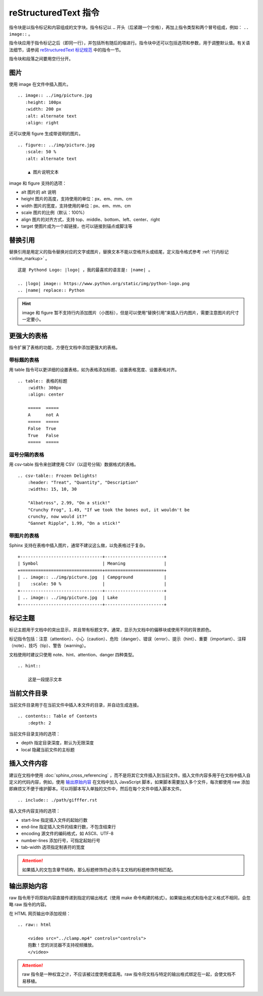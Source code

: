 reStructuredText 指令
####################################

指令块是以指令标记和内容组成的文字块。指令标记以 **..** 开头（后紧跟一个空格），再加上指令类型和两个冒号组成，例如： ``.. image::`` 。

指令块应用于指令标记之后（即同一行），并包括所有随后的缩进行。指令块中还可以包括选项和参数，用于调整默认值。有关语法细节，请参阅 `reStructuredText 标记规范 <https://docutils.sourceforge.io/docs/ref/doctree.html>`_ 中的指令一节。

指令块和段落之间要用空行分开。

图片
************************************

使用 image 在文件中插入图片。

::

    .. image:: ../img/picture.jpg
       :height: 100px
       :width: 200 px
       :alt: alternate text
       :align: right

还可以使用 figure 生成带说明的图片。

::

    .. figure:: ../img/picture.jpg
       :scale: 50 %
       :alt: alternate text

        ▲ 图片说明文本

image 和 figure 支持的选项：

- alt 图片的 alt 说明
- height 图片的高度，支持使用的单位：px、em、mm、cm
- width 图片的宽度，支持使用的单位：px、em、mm、cm
- scale 图片的比例（默认：100%）
- align 图片的对齐方式，支持 top、middle、bottom、left、center、right
- target 使图片成为一个超链接，也可以链接到锚点或脚注等

替换引用
************************************

替换引用是用定义的指令替换对应的文字或图片，替换文本不能以空格开头或结尾，定义指令格式参考 :ref:`行内标记 <inline_markup>` 。

::

    这是 Pythond Logo: |logo| ，我的最喜欢的语言是: |name| 。

    .. |logo| image:: https://www.python.org/static/img/python-logo.png
    .. |name| replace:: Python

.. hint::

    image 和 figure 暂不支持行内添加图片（小图标），但是可以使用“替换引用”来插入行内图片，需要注意图片的尺寸一定要小。

更强大的表格
************************************

指令扩展了表格的功能，方便在文档中添加更强大的表格。

带标题的表格
====================================

用 table 指令可以更详细的设置表格，如为表格添加标题、设置表格宽度、设置表格对齐。

::

    .. table:: 表格的标题
        :width: 300px
        :align: center

        =====  =====
        A      not A
        =====  =====
        False  True
        True   False
        =====  =====

逗号分隔的表格
====================================

用 csv-table 指令来创建使用 CSV（以逗号分隔）数据格式的表格。

::

    .. csv-table:: Frozen Delights!
        :header: "Treat", "Quantity", "Description"
        :widths: 15, 10, 30

        "Albatross", 2.99, "On a stick!"
        "Crunchy Frog", 1.49, "If we took the bones out, it wouldn't be
        crunchy, now would it?"
        "Gannet Ripple", 1.99, "On a stick!"

带图片的表格
====================================

Sphinx 支持在表格中插入图片，通常不建议这么做，以免表格过于复杂。

::

    +--------------------------------+-----------------------+
    | Symbol                         | Meaning               |
    +================================+=======================+
    | .. image:: ../img/picture.jpg  | Campground            |
    |    :scale: 50 %                |                       |
    +--------------------------------+-----------------------+
    | .. image:: ../img/picture.jpg  | Lake                  |
    +--------------------------------+-----------------------+

标记主题
************************************

标记主题用于文档中的突出显示，并且带有标题文字。通常，显示为文档中的偏移块或使用不同的背景颜色。

标记指令包括：注意（attention）、小心（caution）、危险（danger）、错误（error）、提示（hint）、重要（important）、注释（note）、技巧（tip）、警告（warning）。

文档使用时建议只使用 note、hint、attention、danger 四种类型。

::

    .. hint::

        这是一段提示文本

当前文件目录
************************************

当前文件目录用于在当前文件中插入本文件的目录，并自动生成连接。

::

    .. contents:: Table of Contents
        :depth: 2

当前文件目录支持的选项：

- depth 指定目录深度，默认为无限深度
- local 隐藏当前文件的主标题

插入文件内容
************************************

建议在文档中使用 :doc:`sphinx_cross_referencing` ，而不是将其它文件插入到当前文件。插入文件内容多用于在文档中插入自定义的代码内容，例如，使用 `输出原始内容`_ 在文档中加入 JavaScript 脚本，如果脚本需要加入多个文件，每次都使用 raw 添加即麻烦又不便于维护脚本。可以将脚本写入单独的文件中，然后在每个文件中插入脚本文件。

::

    .. include:: ./path/gifffer.rst


插入文件内容支持的选项：

- start-line 指定插入文件的起始行数
- end-line 指定插入文件的结束行数，不包含结束行
- encoding 源文件的编码格式，如 ASCII、UTF-8
- number-lines 添加行号，可指定起始行号
- tab-width 选项指定制表符的宽度

.. attention::

    如果插入的文包含章节结构，那么标题修饰符必须与主文档的标题修饰符相匹配。

输出原始内容
************************************

raw 指令用于将原始内容直接传递到指定的输出格式（使用 make 命令构建的格式）。如果输出格式和指令定义格式不相同，会忽略 raw 指令的内容。

在 HTML 网页输出中添加视频：

::

    .. raw:: html

        <video src="../clamp.mp4" controls="controls">
        抱歉！您的浏览器不支持视频播放。
        </video>

.. attention::

    raw 指令是一种权宜之计，不应该被过度使用或滥用。raw 指令将文档与特定的输出格式绑定在一起，会使文档不易移植。
